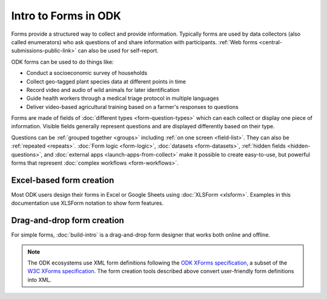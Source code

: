 Intro to Forms in ODK
========================

Forms provide a structured way to collect and provide information. Typically forms are used by data collectors (also called enumerators) who ask questions of and share information with participants. :ref:`Web forms <central-submissions-public-link>` can also be used for self-report. 

ODK forms can be used to do things like:

- Conduct a socioeconomic survey of households
- Collect geo-tagged plant species data at different points in time
- Record video and audio of wild animals for later identification
- Guide health workers through a medical triage protocol in multiple languages
- Deliver video-based agricultural training based on a farmer's responses to questions

Forms are made of fields of  :doc:`different types <form-question-types>` which can each collect or display one piece of information. Visible fields generally represent questions and are displayed differently based on their type.

Questions can be :ref:`grouped together <groups>` including :ref:`on one screen <field-list>`. They can also be :ref:`repeated <repeats>`. :doc:`Form logic <form-logic>`, :doc:`datasets <form-datasets>`, :ref:`hidden fields <hidden-questions>`, and :doc:`external apps <launch-apps-from-collect>` make it possible to create easy-to-use, but powerful forms that represent :doc:`complex workflows <form-workflows>`.

.. _excel-based-form-creation:

Excel-based form creation
-------------------------

Most ODK users design their forms in Excel or Google Sheets using :doc:`XLSForm <xlsform>`. Examples in this documentation use XLSForm notation to show form features.

.. _drag-and-drop-form-creation:

Drag-and-drop form creation
---------------------------
  
For simple forms, :doc:`build-intro` is a drag-and-drop form designer that works both online and offline.


.. note::

  The ODK ecosystems use XML form definitions following the `ODK XForms specification <https://getodk.github.io/xforms-spec/>`_, a subset of the `W3C XForms specification <https://www.w3.org/TR/xforms/>`_. The form creation tools described above convert user-friendly form definitions into XML.